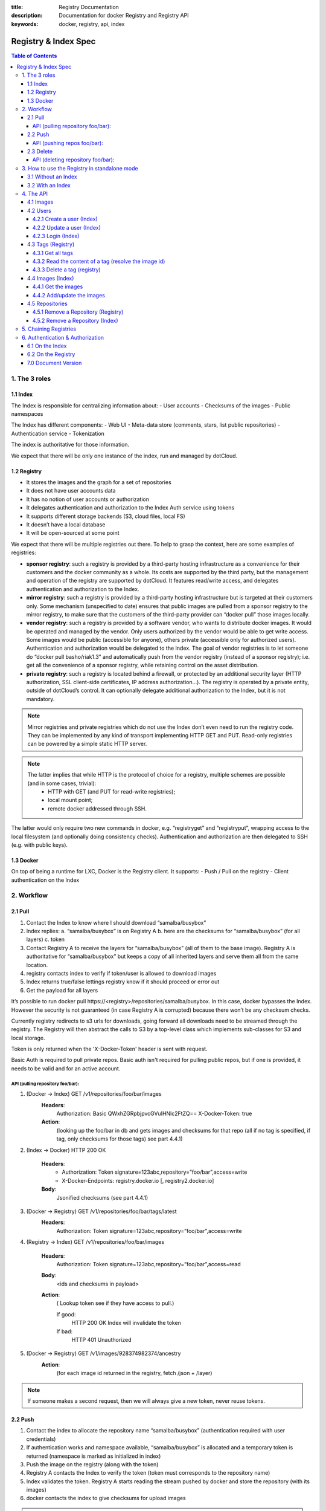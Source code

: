 :title: Registry Documentation
:description: Documentation for docker Registry and Registry API
:keywords: docker, registry, api, index

.. _registryindexspec:

=====================
Registry & Index Spec
=====================

.. contents:: Table of Contents

1. The 3 roles
===============

1.1 Index
---------

The Index is responsible for centralizing information about:
- User accounts
- Checksums of the images
- Public namespaces

The Index has different components:
- Web UI
- Meta-data store (comments, stars, list public repositories)
- Authentication service
- Tokenization

The index is authoritative for those information.

We expect that there will be only one instance of the index, run and managed by dotCloud.

1.2 Registry
------------
- It stores the images and the graph for a set of repositories
- It does not have user accounts data
- It has no notion of user accounts or authorization
- It delegates authentication and authorization to the Index Auth service using tokens
- It supports different storage backends (S3, cloud files, local FS)
- It doesn’t have a local database
- It will be open-sourced at some point

We expect that there will be multiple registries out there. To help to grasp the context, here are some examples of registries:

- **sponsor registry**: such a registry is provided by a third-party hosting infrastructure as a convenience for their customers and the docker community as a whole. Its costs are supported by the third party, but the management and operation of the registry are supported by dotCloud. It features read/write access, and delegates authentication and authorization to the Index.
- **mirror registry**: such a registry is provided by a third-party hosting infrastructure but is targeted at their customers only. Some mechanism (unspecified to date) ensures that public images are pulled from a sponsor registry to the mirror registry, to make sure that the customers of the third-party provider can “docker pull” those images locally.
- **vendor registry**: such a registry is provided by a software vendor, who wants to distribute docker images. It would be operated and managed by the vendor. Only users authorized by the vendor would be able to get write access. Some images would be public (accessible for anyone), others private (accessible only for authorized users). Authentication and authorization would be delegated to the Index. The goal of vendor registries is to let someone do “docker pull basho/riak1.3” and automatically push from the vendor registry (instead of a sponsor registry); i.e. get all the convenience of a sponsor registry, while retaining control on the asset distribution.
- **private registry**: such a registry is located behind a firewall, or protected by an additional security layer (HTTP authorization, SSL client-side certificates, IP address authorization...). The registry is operated by a private entity, outside of dotCloud’s control. It can optionally delegate additional authorization to the Index, but it is not mandatory.

.. note::

    Mirror registries and private registries which do not use the Index don’t even need to run the registry code. They can be implemented by any kind of transport implementing HTTP GET and PUT. Read-only registries can be powered by a simple static HTTP server.

.. note::

    The latter implies that while HTTP is the protocol of choice for a registry, multiple schemes are possible (and in some cases, trivial):
        - HTTP with GET (and PUT for read-write registries);
        - local mount point;
        - remote docker addressed through SSH.

The latter would only require two new commands in docker, e.g. “registryget” and “registryput”, wrapping access to the local filesystem (and optionally doing consistency checks). Authentication and authorization are then delegated to SSH (e.g. with public keys).

1.3 Docker
----------

On top of being a runtime for LXC, Docker is the Registry client. It supports:
- Push / Pull on the registry
- Client authentication on the Index

2. Workflow
===========

2.1 Pull
--------

.. image:: /static_files/docker_pull_chart.png

1. Contact the Index to know where I should download “samalba/busybox”
2. Index replies:
   a. “samalba/busybox” is on Registry A
   b. here are the checksums for “samalba/busybox” (for all layers)
   c. token
3. Contact Registry A to receive the layers for “samalba/busybox” (all of them to the base image). Registry A is authoritative for “samalba/busybox” but keeps a copy of all inherited layers and serve them all from the same location.
4. registry contacts index to verify if token/user is allowed to download images
5. Index returns true/false lettings registry know if it should proceed or error out
6. Get the payload for all layers

It’s possible to run docker pull \https://<registry>/repositories/samalba/busybox. In this case, docker bypasses the Index. However the security is not guaranteed (in case Registry A is corrupted) because there won’t be any checksum checks.

Currently registry redirects to s3 urls for downloads, going forward all downloads need to be streamed through the registry. The Registry will then abstract the calls to S3 by a top-level class which implements sub-classes for S3 and local storage.

Token is only returned when the 'X-Docker-Token' header is sent with request.

Basic Auth is required to pull private repos. Basic auth isn't required for pulling public repos, but if one is provided, it needs to be valid and for an active account.

API (pulling repository foo/bar):
^^^^^^^^^^^^^^^^^^^^^^^^^^^^^^^^^

1. (Docker -> Index) GET /v1/repositories/foo/bar/images
    **Headers**:
        Authorization: Basic QWxhZGRpbjpvcGVuIHNlc2FtZQ==
        X-Docker-Token: true
    **Action**:
        (looking up the foo/bar in db and gets images and checksums for that repo (all if no tag is specified, if tag, only checksums for those tags) see part 4.4.1)

2. (Index -> Docker) HTTP 200 OK

    **Headers**:
        - Authorization: Token signature=123abc,repository=”foo/bar”,access=write
        - X-Docker-Endpoints: registry.docker.io [, registry2.docker.io]
    **Body**:
        Jsonified checksums (see part 4.4.1)

3. (Docker -> Registry) GET /v1/repositories/foo/bar/tags/latest
    **Headers**:
        Authorization: Token signature=123abc,repository=”foo/bar”,access=write

4. (Registry -> Index) GET /v1/repositories/foo/bar/images

    **Headers**:
        Authorization: Token signature=123abc,repository=”foo/bar”,access=read

    **Body**:
        <ids and checksums in payload>

    **Action**:
        ( Lookup token see if they have access to pull.)

        If good:
            HTTP 200 OK
            Index will invalidate the token
        If bad:
            HTTP 401 Unauthorized

5. (Docker -> Registry) GET /v1/images/928374982374/ancestry
    **Action**:
        (for each image id returned in the registry, fetch /json + /layer)

.. note::

    If someone makes a second request, then we will always give a new token, never reuse tokens.

2.2 Push
--------

.. image:: /static_files/docker_push_chart.png

1. Contact the index to allocate the repository name “samalba/busybox” (authentication required with user credentials)
2. If authentication works and namespace available, “samalba/busybox” is allocated and a temporary token is returned (namespace is marked as initialized in index)
3. Push the image on the registry (along with the token)
4. Registry A contacts the Index to verify the token (token must corresponds to the repository name)
5. Index validates the token. Registry A starts reading the stream pushed by docker and store the repository (with its images)
6. docker contacts the index to give checksums for upload images

.. note::

    **It’s possible not to use the Index at all!** In this case, a deployed version of the Registry is deployed to store and serve images. Those images are not authenticated and the security is not guaranteed.

.. note::

    **Index can be replaced!** For a private Registry deployed, a custom Index can be used to serve and validate token according to different policies.

Docker computes the checksums and submit them to the Index at the end of the push. When a repository name does not have checksums on the Index, it means that the push is in progress (since checksums are submitted at the end).

API (pushing repos foo/bar):
^^^^^^^^^^^^^^^^^^^^^^^^^^^^

1. (Docker -> Index) PUT /v1/repositories/foo/bar/
    **Headers**:
        Authorization: Basic sdkjfskdjfhsdkjfh==
        X-Docker-Token: true

    **Action**::
        - in index, we allocated a new repository, and set to initialized

    **Body**::
        (The body contains the list of images that are going to be pushed, with empty checksums. The checksums will be set at the end of the push)::

        [{“id”: “9e89cc6f0bc3c38722009fe6857087b486531f9a779a0c17e3ed29dae8f12c4f”}]

2. (Index -> Docker) 200 Created
    **Headers**:
        - WWW-Authenticate: Token signature=123abc,repository=”foo/bar”,access=write
        - X-Docker-Endpoints: registry.docker.io [, registry2.docker.io]

3. (Docker -> Registry) PUT /v1/images/98765432_parent/json
    **Headers**:
        Authorization: Token signature=123abc,repository=”foo/bar”,access=write

4. (Registry->Index) GET /v1/repositories/foo/bar/images
    **Headers**:
        Authorization: Token signature=123abc,repository=”foo/bar”,access=write
    **Action**::
        - Index:
            will invalidate the token.
        - Registry:
            grants a session (if token is approved) and fetches the images id

5. (Docker -> Registry) PUT /v1/images/98765432_parent/json
    **Headers**::
        - Authorization: Token signature=123abc,repository=”foo/bar”,access=write
        - Cookie: (Cookie provided by the Registry)

6. (Docker -> Registry) PUT /v1/images/98765432/json
    **Headers**:
        Cookie: (Cookie provided by the Registry)

7. (Docker -> Registry) PUT /v1/images/98765432_parent/layer
    **Headers**:
        Cookie: (Cookie provided by the Registry)

8. (Docker -> Registry) PUT /v1/images/98765432/layer
    **Headers**:
        X-Docker-Checksum: sha256:436745873465fdjkhdfjkgh

9. (Docker -> Registry) PUT /v1/repositories/foo/bar/tags/latest
    **Headers**:
        Cookie: (Cookie provided by the Registry)
    **Body**:
        “98765432”

10. (Docker -> Index) PUT /v1/repositories/foo/bar/images

    **Headers**:
        Authorization: Basic 123oislifjsldfj==
        X-Docker-Endpoints: registry1.docker.io (no validation on this right now)

    **Body**:
        (The image, id’s, tags and checksums)

        [{“id”: “9e89cc6f0bc3c38722009fe6857087b486531f9a779a0c17e3ed29dae8f12c4f”,
        “checksum”: “b486531f9a779a0c17e3ed29dae8f12c4f9e89cc6f0bc3c38722009fe6857087”}]

    **Return** HTTP 204

.. note::

     If push fails and they need to start again, what happens in the index, there will already be a record for the namespace/name, but it will be initialized. Should we allow it, or mark as name already used? One edge case could be if someone pushes the same thing at the same time with two different shells.

     If it's a retry on the Registry, Docker has a cookie (provided by the registry after token validation). So the Index won’t have to provide a new token.

2.3 Delete
----------

If you need to delete something from the index or registry, we need a nice clean way to do that. Here is the workflow.

1. Docker contacts the index to request a delete of a repository “samalba/busybox” (authentication required with user credentials)
2. If authentication works and repository is valid, “samalba/busybox” is marked as deleted and a temporary token is returned
3. Send a delete request to the registry for the repository (along with the token)
4. Registry A contacts the Index to verify the token (token must corresponds to the repository name)
5. Index validates the token. Registry A deletes the repository and everything associated to it.
6. docker contacts the index to let it know it was removed from the registry, the index removes all records from the database.

.. note::

    The Docker client should present an "Are you sure?" prompt to confirm the deletion before starting the process. Once it starts it can't be undone.

API (deleting repository foo/bar):
^^^^^^^^^^^^^^^^^^^^^^^^^^^^^^^^^^

1. (Docker -> Index) DELETE /v1/repositories/foo/bar/
    **Headers**:
        Authorization: Basic sdkjfskdjfhsdkjfh==
        X-Docker-Token: true

    **Action**::
        - in index, we make sure it is a valid repository, and set to deleted (logically)

    **Body**::
        Empty

2. (Index -> Docker) 202 Accepted
    **Headers**:
        - WWW-Authenticate: Token signature=123abc,repository=”foo/bar”,access=delete
        - X-Docker-Endpoints: registry.docker.io [, registry2.docker.io]   # list of endpoints where this repo lives.

3. (Docker -> Registry) DELETE /v1/repositories/foo/bar/
    **Headers**:
        Authorization: Token signature=123abc,repository=”foo/bar”,access=delete

4. (Registry->Index) PUT /v1/repositories/foo/bar/auth
    **Headers**:
        Authorization: Token signature=123abc,repository=”foo/bar”,access=delete
    **Action**::
        - Index:
            will invalidate the token.
        - Registry:
            deletes the repository (if token is approved)

5. (Registry -> Docker) 200 OK
        200 If success 
        403 if forbidden
        400 if bad request
        404 if repository isn't found

6. (Docker -> Index) DELETE /v1/repositories/foo/bar/

    **Headers**:
        Authorization: Basic 123oislifjsldfj==
        X-Docker-Endpoints: registry-1.docker.io (no validation on this right now)

    **Body**:
        Empty

    **Return** HTTP 200


3. How to use the Registry in standalone mode
=============================================

The Index has two main purposes (along with its fancy social features):

- Resolve short names (to avoid passing absolute URLs all the time)
   - username/projectname -> \https://registry.docker.io/users/<username>/repositories/<projectname>/
   - team/projectname -> \https://registry.docker.io/team/<team>/repositories/<projectname>/
- Authenticate a user as a repos owner (for a central referenced repository)

3.1 Without an Index
--------------------
Using the Registry without the Index can be useful to store the images on a private network without having to rely on an external entity controlled by dotCloud.

In this case, the registry will be launched in a special mode (--standalone? --no-index?). In this mode, the only thing which changes is that Registry will never contact the Index to verify a token. It will be the Registry owner responsibility to authenticate the user who pushes (or even pulls) an image using any mechanism (HTTP auth, IP based, etc...).

In this scenario, the Registry is responsible for the security in case of data corruption since the checksums are not delivered by a trusted entity.

As hinted previously, a standalone registry can also be implemented by any HTTP server handling GET/PUT requests (or even only GET requests if no write access is necessary).

3.2 With an Index
-----------------

The Index data needed by the Registry are simple:
- Serve the checksums
- Provide and authorize a Token

In the scenario of a Registry running on a private network with the need of centralizing and authorizing, it’s easy to use a custom Index.

The only challenge will be to tell Docker to contact (and trust) this custom Index. Docker will be configurable at some point to use a specific Index, it’ll be the private entity responsibility (basically the organization who uses Docker in a private environment) to maintain the Index and the Docker’s configuration among its consumers.

4. The API
==========

The first version of the api is available here: https://github.com/jpetazzo/docker/blob/acd51ecea8f5d3c02b00a08176171c59442df8b3/docs/images-repositories-push-pull.md

4.1 Images
----------

The format returned in the images is not defined here (for layer and json), basically because Registry stores exactly the same kind of information as Docker uses to manage them.

The format of ancestry is a line-separated list of image ids, in age order. I.e. the image’s parent is on the last line, the parent of the parent on the next-to-last line, etc.; if the image has no parent, the file is empty.

GET /v1/images/<image_id>/layer
PUT /v1/images/<image_id>/layer
GET /v1/images/<image_id>/json
PUT /v1/images/<image_id>/json
GET /v1/images/<image_id>/ancestry
PUT /v1/images/<image_id>/ancestry

4.2 Users
---------

4.2.1 Create a user (Index)
^^^^^^^^^^^^^^^^^^^^^^^^^^^

POST /v1/users

**Body**:
    {"email": "sam@dotcloud.com", "password": "toto42", "username": "foobar"'}

**Validation**:
    - **username**: min 4 character, max 30 characters, must match the regular
      expression [a-z0-9\_].
    - **password**: min 5 characters

**Valid**: return HTTP 200

Errors: HTTP 400 (we should create error codes for possible errors)
- invalid json
- missing field
- wrong format (username, password, email, etc)
- forbidden name
- name already exists

.. note::

    A user account will be valid only if the email has been validated (a validation link is sent to the email address).

4.2.2 Update a user (Index)
^^^^^^^^^^^^^^^^^^^^^^^^^^^

PUT /v1/users/<username>

**Body**:
    {"password": "toto"}

.. note::

    We can also update email address, if they do, they will need to reverify their new email address.

4.2.3 Login (Index)
^^^^^^^^^^^^^^^^^^^
Does nothing else but asking for a user authentication. Can be used to validate credentials. HTTP Basic Auth for now, maybe change in future.

GET /v1/users

**Return**:
    - Valid: HTTP 200
    - Invalid login: HTTP 401
    - Account inactive: HTTP 403 Account is not Active

4.3 Tags (Registry)
-------------------

The Registry does not know anything about users. Even though repositories are under usernames, it’s just a namespace for the registry. Allowing us to implement organizations or different namespaces per user later, without modifying the Registry’s API.

The following naming restrictions apply:

- Namespaces must match the same regular expression as usernames (See 4.2.1.)
- Repository names must match the regular expression [a-zA-Z0-9-_.]

4.3.1 Get all tags
^^^^^^^^^^^^^^^^^^

GET /v1/repositories/<namespace>/<repository_name>/tags

**Return**: HTTP 200
    {
    "latest": "9e89cc6f0bc3c38722009fe6857087b486531f9a779a0c17e3ed29dae8f12c4f",
    “0.1.1”:  “b486531f9a779a0c17e3ed29dae8f12c4f9e89cc6f0bc3c38722009fe6857087”
    }

4.3.2 Read the content of a tag (resolve the image id)
^^^^^^^^^^^^^^^^^^^^^^^^^^^^^^^^^^^^^^^^^^^^^^^^^^^^^^

GET /v1/repositories/<namespace>/<repo_name>/tags/<tag>

**Return**:
    "9e89cc6f0bc3c38722009fe6857087b486531f9a779a0c17e3ed29dae8f12c4f"

4.3.3 Delete a tag (registry)
^^^^^^^^^^^^^^^^^^^^^^^^^^^^^

DELETE /v1/repositories/<namespace>/<repo_name>/tags/<tag>

4.4 Images (Index)
------------------

For the Index to “resolve” the repository name to a Registry location, it uses the X-Docker-Endpoints header. In other terms, this requests always add a “X-Docker-Endpoints” to indicate the location of the registry which hosts this repository.

4.4.1 Get the images
^^^^^^^^^^^^^^^^^^^^^

GET /v1/repositories/<namespace>/<repo_name>/images

**Return**: HTTP 200
    [{“id”: “9e89cc6f0bc3c38722009fe6857087b486531f9a779a0c17e3ed29dae8f12c4f”, “checksum”: “md5:b486531f9a779a0c17e3ed29dae8f12c4f9e89cc6f0bc3c38722009fe6857087”}]


4.4.2 Add/update the images
^^^^^^^^^^^^^^^^^^^^^^^^^^^

You always add images, you never remove them.

PUT /v1/repositories/<namespace>/<repo_name>/images

**Body**:
    [ {“id”: “9e89cc6f0bc3c38722009fe6857087b486531f9a779a0c17e3ed29dae8f12c4f”, “checksum”: “sha256:b486531f9a779a0c17e3ed29dae8f12c4f9e89cc6f0bc3c38722009fe6857087”} ]

**Return** 204

4.5 Repositories
----------------

4.5.1 Remove a Repository (Registry)
^^^^^^^^^^^^^^^^^^^^^^^^^^^^^^^^^^^^

DELETE /v1/repositories/<namespace>/<repo_name>

Return 200 OK

4.5.2 Remove a Repository (Index)
^^^^^^^^^^^^^^^^^^^^^^^^^^^^^^^^^
This starts the delete process. see 2.3 for more details.

DELETE /v1/repositories/<namespace>/<repo_name>

Return 202 OK

5. Chaining Registries
======================

It’s possible to chain Registries server for several reasons:
- Load balancing
- Delegate the next request to another server

When a Registry is a reference for a repository, it should host the entire images chain in order to avoid breaking the chain during the download.

The Index and Registry use this mechanism to redirect on one or the other.

Example with an image download:
On every request, a special header can be returned:

X-Docker-Endpoints: server1,server2

On the next request, the client will always pick a server from this list.

6. Authentication & Authorization
=================================

6.1 On the Index
-----------------

The Index supports both “Basic” and “Token” challenges. Usually when there is a “401 Unauthorized”, the Index replies this::

    401 Unauthorized
    WWW-Authenticate: Basic realm="auth required",Token

You have 3 options:

1. Provide user credentials and ask for a token

    **Header**:
        - Authorization: Basic QWxhZGRpbjpvcGVuIHNlc2FtZQ==
        - X-Docker-Token: true

    In this case, along with the 200 response, you’ll get a new token (if user auth is ok):
    If authorization isn't correct you get a 401 response.
    If account isn't active you will get a 403 response.

    **Response**:
        - 200 OK
        - X-Docker-Token: Token signature=123abc,repository=”foo/bar”,access=read

2. Provide user credentials only

    **Header**:
        Authorization: Basic QWxhZGRpbjpvcGVuIHNlc2FtZQ==

3. Provide Token

    **Header**:
        Authorization: Token signature=123abc,repository=”foo/bar”,access=read

6.2 On the Registry
-------------------

The Registry only supports the Token challenge::

    401 Unauthorized
    WWW-Authenticate: Token

The only way is to provide a token on “401 Unauthorized” responses::

    Authorization: Token signature=123abc,repository=”foo/bar”,access=read

Usually, the Registry provides a Cookie when a Token verification succeeded. Every time the Registry passes a Cookie, you have to pass it back the same cookie.::

    200 OK
    Set-Cookie: session="wD/J7LqL5ctqw8haL10vgfhrb2Q=?foo=UydiYXInCnAxCi4=&timestamp=RjEzNjYzMTQ5NDcuNDc0NjQzCi4="; Path=/; HttpOnly

Next request::

    GET /(...)
    Cookie: session="wD/J7LqL5ctqw8haL10vgfhrb2Q=?foo=UydiYXInCnAxCi4=&timestamp=RjEzNjYzMTQ5NDcuNDc0NjQzCi4="


7.0 Document Version
---------------------

- 1.0 : May 6th 2013 : initial release 
- 1.1 : June 1st 2013 : Added Delete Repository and way to handle new source namespace.
